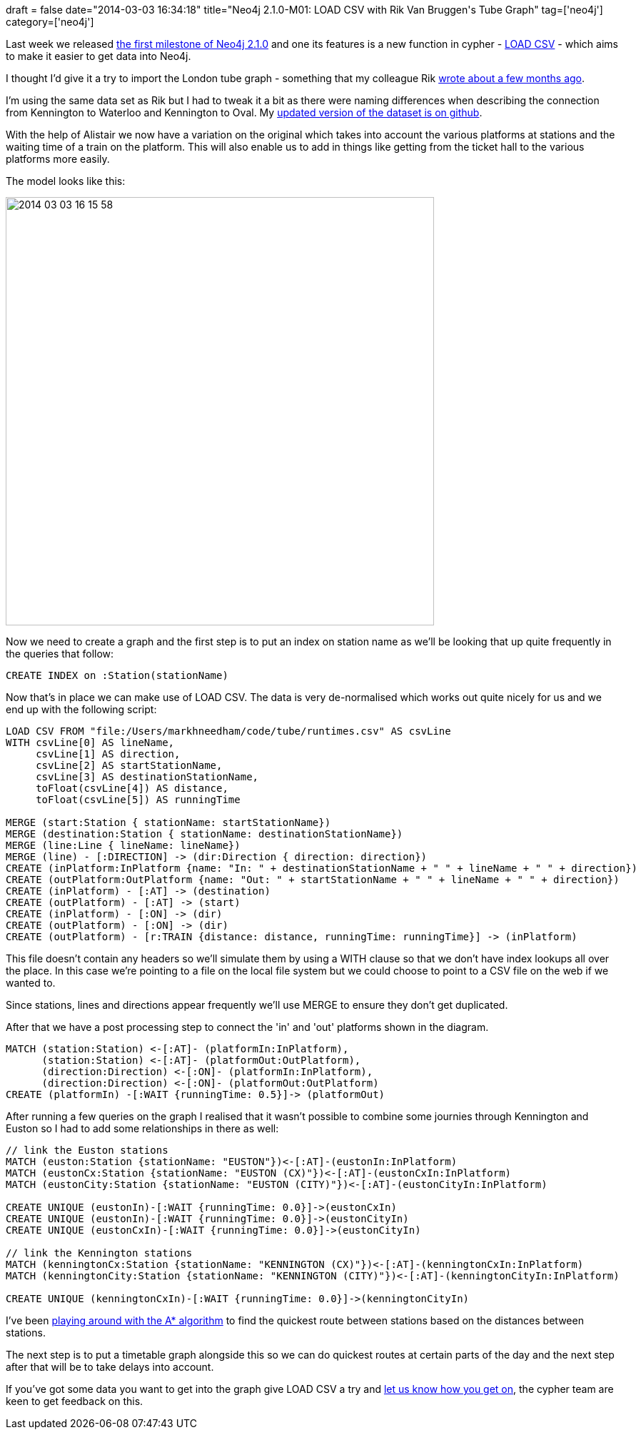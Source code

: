 +++
draft = false
date="2014-03-03 16:34:18"
title="Neo4j 2.1.0-M01: LOAD CSV with Rik Van Bruggen's Tube Graph"
tag=['neo4j']
category=['neo4j']
+++

Last week we released http://blog.neo4j.org/2014/02/neo4j-210-milestone-1-release-import-and-dense-nodes.html[the first milestone of Neo4j 2.1.0] and one its features is a new function in cypher - http://docs.neo4j.org/chunked/milestone/import-importing-data-from-a-single-csv-file.html[LOAD CSV] - which aims to make it easier to get data into Neo4j.

I thought I'd give it a try to import the London tube graph - something that my colleague Rik http://blog.bruggen.com/2013/11/meet-this-tubular-graph.html[wrote about a few months ago].

I'm using the same data set as Rik but I had to tweak it a bit as there were naming differences when describing the connection from Kennington to Waterloo and Kennington to Oval. My https://github.com/mneedham/tube/blob/master/runtimes.csv[updated version of the dataset is on github].

With the help of Alistair we now have a variation on the original which takes into account the various platforms at stations and the waiting time of a train on the platform. This will also enable us to add in things like getting from the ticket hall to the various platforms more easily.

The model looks like this:

image::{{<siteurl>}}/uploads/2014/03/2014-03-03_16-15-58.png[2014 03 03 16 15 58,600]

Now we need to create a graph and the first step is to put an index on station name as we'll be looking that up quite frequently in the queries that follow:

[source,cypher]
----

CREATE INDEX on :Station(stationName)
----

Now that's in place we can make use of LOAD CSV. The data is very de-normalised which works out quite nicely for us and we end up with the following script:

[source,cypher]
----

LOAD CSV FROM "file:/Users/markhneedham/code/tube/runtimes.csv" AS csvLine
WITH csvLine[0] AS lineName,
     csvLine[1] AS direction,
     csvLine[2] AS startStationName,
     csvLine[3] AS destinationStationName,
     toFloat(csvLine[4]) AS distance,
     toFloat(csvLine[5]) AS runningTime

MERGE (start:Station { stationName: startStationName})
MERGE (destination:Station { stationName: destinationStationName})
MERGE (line:Line { lineName: lineName})
MERGE (line) - [:DIRECTION] -> (dir:Direction { direction: direction})
CREATE (inPlatform:InPlatform {name: "In: " + destinationStationName + " " + lineName + " " + direction})
CREATE (outPlatform:OutPlatform {name: "Out: " + startStationName + " " + lineName + " " + direction})
CREATE (inPlatform) - [:AT] -> (destination)
CREATE (outPlatform) - [:AT] -> (start)
CREATE (inPlatform) - [:ON] -> (dir)
CREATE (outPlatform) - [:ON] -> (dir)
CREATE (outPlatform) - [r:TRAIN {distance: distance, runningTime: runningTime}] -> (inPlatform)
----

This file doesn't contain any headers so we'll simulate them by using a WITH clause so that we don't have index lookups all over the place. In this case we're pointing to a file on the local file system but we could choose to point to a CSV file on the web if we wanted to.

Since stations, lines and directions appear frequently we'll use MERGE to ensure they don't get duplicated.

After that we have a post processing step to connect the 'in' and 'out' platforms shown in the diagram.

[source,cypher]
----

MATCH (station:Station) <-[:AT]- (platformIn:InPlatform),
      (station:Station) <-[:AT]- (platformOut:OutPlatform),
      (direction:Direction) <-[:ON]- (platformIn:InPlatform),
      (direction:Direction) <-[:ON]- (platformOut:OutPlatform)
CREATE (platformIn) -[:WAIT {runningTime: 0.5}]-> (platformOut)
----

After running a few queries on the graph I realised that it wasn't possible to combine some journies through Kennington and Euston so I had to add some relationships in there as well:

[source,cypher]
----

// link the Euston stations
MATCH (euston:Station {stationName: "EUSTON"})<-[:AT]-(eustonIn:InPlatform)
MATCH (eustonCx:Station {stationName: "EUSTON (CX)"})<-[:AT]-(eustonCxIn:InPlatform)
MATCH (eustonCity:Station {stationName: "EUSTON (CITY)"})<-[:AT]-(eustonCityIn:InPlatform)

CREATE UNIQUE (eustonIn)-[:WAIT {runningTime: 0.0}]->(eustonCxIn)
CREATE UNIQUE (eustonIn)-[:WAIT {runningTime: 0.0}]->(eustonCityIn)
CREATE UNIQUE (eustonCxIn)-[:WAIT {runningTime: 0.0}]->(eustonCityIn)

// link the Kennington stations
MATCH (kenningtonCx:Station {stationName: "KENNINGTON (CX)"})<-[:AT]-(kenningtonCxIn:InPlatform)
MATCH (kenningtonCity:Station {stationName: "KENNINGTON (CITY)"})<-[:AT]-(kenningtonCityIn:InPlatform)

CREATE UNIQUE (kenningtonCxIn)-[:WAIT {runningTime: 0.0}]->(kenningtonCityIn)
----

I've been https://github.com/mneedham/tube/blob/master/src/main/java/tube/TubeImporter.java[playing around with the A* algorithm] to find the quickest route between stations based on the distances between stations.

The next step is to put a timetable graph alongside this so we can do quickest routes at certain parts of the day and the next step after that will be to take delays into account.

If you've got some data you want to get into the graph give LOAD CSV a try and https://groups.google.com/forum/#!topic/neo4j/wePBQ6YUGtw[let us know how you get on], the cypher team are keen to get feedback on this.
